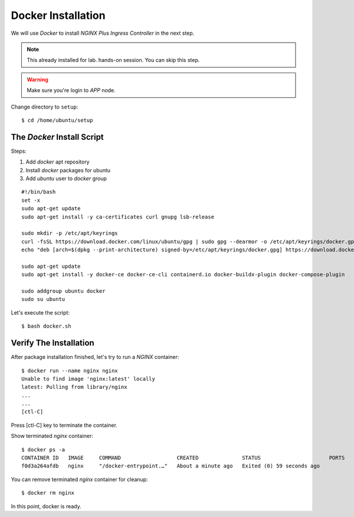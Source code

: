 Docker Installation
====

We will use *Docker* to install *NGINX Plus Ingress Controller* in the next step.

.. note::
  This already installed for lab. hands-on session. You can skip this step.

.. warning::
  Make sure you're login to *APP* node.

Change directory to ``setup``::
  
  $ cd /home/ubuntu/setup

The *Docker* Install Script
----

Steps:

1. Add *docker* apt repository

#. Install *docker* packages for ubuntu

#. Add *ubuntu* user to *docker* group

::

  #!/bin/bash
  set -x
  sudo apt-get update
  sudo apt-get install -y ca-certificates curl gnupg lsb-release

  sudo mkdir -p /etc/apt/keyrings
  curl -fsSL https://download.docker.com/linux/ubuntu/gpg | sudo gpg --dearmor -o /etc/apt/keyrings/docker.gpg
  echo "deb [arch=$(dpkg --print-architecture) signed-by=/etc/apt/keyrings/docker.gpg] https://download.docker.com/linux/ubuntu $(lsb_release -cs) stable" | sudo tee /etc/apt/sources.list.d/docker.list > /dev/null
  
  sudo apt-get update
  sudo apt-get install -y docker-ce docker-ce-cli containerd.io docker-buildx-plugin docker-compose-plugin
  
  sudo addgroup ubuntu docker
  sudo su ubuntu

Let's execute the script:: 
  
  $ bash docker.sh

Verify The Installation
----

After package installation finished, let's try to run a *NGINX* container::

  $ docker run --name nginx nginx
  Unable to find image 'nginx:latest' locally
  latest: Pulling from library/nginx
  ...
  ...
  [ctl-C]

Press [ctl-C] key to terminate the container.

Show terminated *nginx* container::

  $ docker ps -a
  CONTAINER ID   IMAGE     COMMAND                  CREATED              STATUS                      PORTS     NAMES
  f0d3a264afdb   nginx     "/docker-entrypoint.…"   About a minute ago   Exited (0) 59 seconds ago             nginx

You can remove terminated *nginx* container for cleanup::

  $ docker rm nginx

In this point, docker is ready.